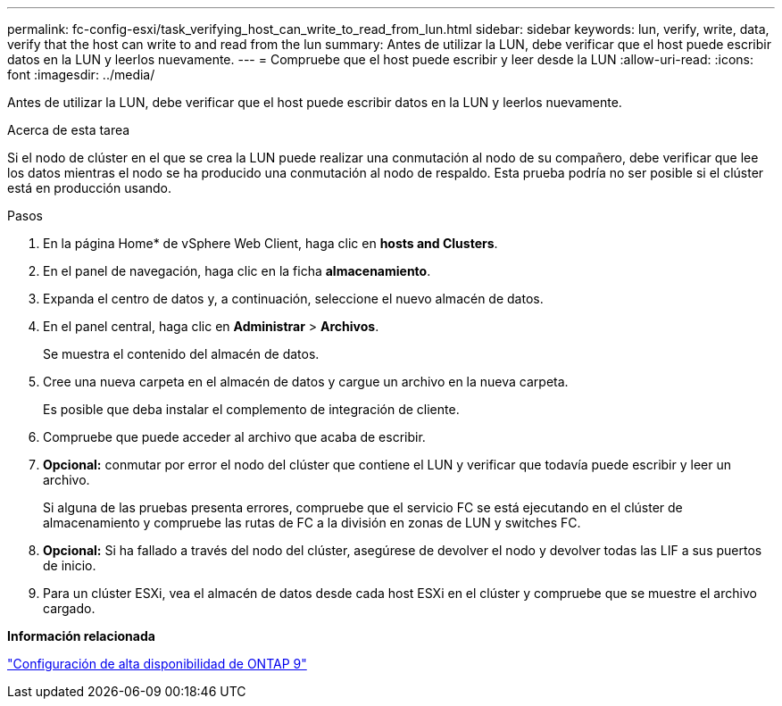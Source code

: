 ---
permalink: fc-config-esxi/task_verifying_host_can_write_to_read_from_lun.html 
sidebar: sidebar 
keywords: lun, verify, write, data, verify that the host can write to and read from the lun 
summary: Antes de utilizar la LUN, debe verificar que el host puede escribir datos en la LUN y leerlos nuevamente. 
---
= Compruebe que el host puede escribir y leer desde la LUN
:allow-uri-read: 
:icons: font
:imagesdir: ../media/


[role="lead"]
Antes de utilizar la LUN, debe verificar que el host puede escribir datos en la LUN y leerlos nuevamente.

.Acerca de esta tarea
Si el nodo de clúster en el que se crea la LUN puede realizar una conmutación al nodo de su compañero, debe verificar que lee los datos mientras el nodo se ha producido una conmutación al nodo de respaldo. Esta prueba podría no ser posible si el clúster está en producción usando.

.Pasos
. En la página Home* de vSphere Web Client, haga clic en *hosts and Clusters*.
. En el panel de navegación, haga clic en la ficha *almacenamiento*.
. Expanda el centro de datos y, a continuación, seleccione el nuevo almacén de datos.
. En el panel central, haga clic en *Administrar* > *Archivos*.
+
Se muestra el contenido del almacén de datos.

. Cree una nueva carpeta en el almacén de datos y cargue un archivo en la nueva carpeta.
+
Es posible que deba instalar el complemento de integración de cliente.

. Compruebe que puede acceder al archivo que acaba de escribir.
. *Opcional:* conmutar por error el nodo del clúster que contiene el LUN y verificar que todavía puede escribir y leer un archivo.
+
Si alguna de las pruebas presenta errores, compruebe que el servicio FC se está ejecutando en el clúster de almacenamiento y compruebe las rutas de FC a la división en zonas de LUN y switches FC.

. *Opcional:* Si ha fallado a través del nodo del clúster, asegúrese de devolver el nodo y devolver todas las LIF a sus puertos de inicio.
. Para un clúster ESXi, vea el almacén de datos desde cada host ESXi en el clúster y compruebe que se muestre el archivo cargado.


*Información relacionada*

https://docs.netapp.com/us-en/ontap/high-availability/index.html["Configuración de alta disponibilidad de ONTAP 9"]
